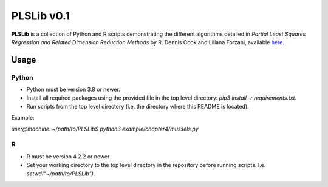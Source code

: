 PLSLib v0.1
=======

**PLSLib** is a collection of Python and R scripts demonstrating the different algorithms detailed in *Partial Least Squares Regression and Related Dimension Reduction Methods* by R. Dennis Cook and Liliana Forzani, available `here <about:blank>`_.


Usage
------------

Python
~~~~~~
* Python must be version 3.8 or newer.
* Install all required packages using the provided file in the top level directory: `pip3 install -r requirements.txt`.
* Run scripts from the top level directory (i.e. the directory where this README is located). 
Example:

`user@machine: ~/path/to/PLSLib$ python3 example/chapter4/mussels.py`

R
~~~~
* R must be version 4.2.2 or newer
* Set your working directory to the top level directory in the repository before running scripts. I.e. `setwd("~/path/to/PLSLib")`.